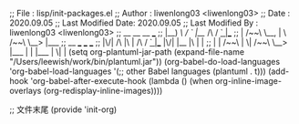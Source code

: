 # Created 2021-07-12 一 19:13
#+TITLE:
#+AUTHOR: leewish
;; File              : lisp/init-packages.el
;; Author            : liwenlong03 <liwenlong03>
;; Date              : 2020.09.05
;; Last Modified Date: 2020.09.05
;; Last Modified By  : liwenlong03 <liwenlong03>
;;  __        __             __   ___
;; |__)  /\  /  ` |__/  /\  / _` |__
;; |    /~~\ \__, |  \ /~~\ \__> |___
;;                      __   ___        ___      ___
;; |\/|  /\  |\ |  /\  / _` |__   |\/| |__  |\ |  |
;; |  | /~~\ | \| /~~\ \__> |___  |  | |___ | \|  |
(setq org-plantuml-jar-path
   (expand-file-name "/Users/leewish/work/bin/plantuml.jar"))
(org-babel-do-load-languages
 'org-babel-load-languages
 '(;; other Babel languages
   (plantuml . t)))
   (add-hook 'org-babel-after-execute-hook
          (lambda ()
            (when org-inline-image-overlays
              (org-redisplay-inline-images))))

;; 文件末尾
(provide 'init-org)
